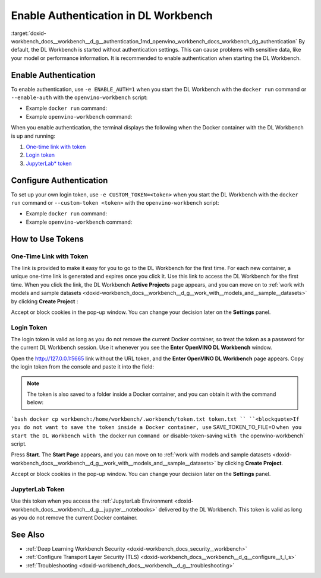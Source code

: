 .. index:: pair: page; Enable Authentication in DL Workbench
.. _doxid-workbench_docs__workbench__d_g__authentication:


Enable Authentication in DL Workbench
=====================================

:target:`doxid-workbench_docs__workbench__d_g__authentication_1md_openvino_workbench_docs_workbench_dg_authentication` By default, the DL Workbench is started without authentication settings. This can cause problems with sensitive data, like your model or performance information. It is recommended to enable authentication when starting the DL Workbench.

Enable Authentication
~~~~~~~~~~~~~~~~~~~~~

To enable authentication, use ``-e ENABLE_AUTH=1`` when you start the DL Workbench with the ``docker run`` command or ``--enable-auth`` with the ``openvino-workbench`` script:

* Example ``docker run`` command:
  
  .. ref-code-block:: cpp
  
  	docker run -p 127.0.0.1:5665:5665 --name workbench -e ENABLE_AUTH=1 -it openvino/workbench:2022.1

* Example ``openvino-workbench`` command:
  
  
  
  .. ref-code-block:: cpp
  
  	openvino-workbench --image openvino/workbench:2022.1 --enable-authentication

When you enable authentication, the terminal displays the following when the Docker container with the DL Workbench is up and running:

#. `One-time link with token <#url-token>`__

#. `Login token <#login-token>`__

#. `JupyterLab\* token <#jupyter-token>`__

.. image:: auth2.png

Configure Authentication
~~~~~~~~~~~~~~~~~~~~~~~~

To set up your own login token, use ``-e CUSTOM_TOKEN=<token>`` when you start the DL Workbench with the ``docker run`` command or ``--custom-token <token>`` with the ``openvino-workbench`` script:

* Example ``docker run`` command:
  
  .. ref-code-block:: cpp
  
  	docker run -p 127.0.0.1:5665:5665 --name workbench -e ENABLE_AUTH=1 -e CUSTOM_TOKEN=MY_CUSTOM_TOKEN -it openvino/workbench:2022.1

* Example ``openvino-workbench`` command:
  
  
  
  .. ref-code-block:: cpp
  
  	openvino-workbench --image openvino/workbench:2022.1 --enable-authentication --custom-token MY_CUSTOM_TOKEN

How to Use Tokens
~~~~~~~~~~~~~~~~~

.. _url-token:

One-Time Link with Token
------------------------

The link is provided to make it easy for you to go to the DL Workbench for the first time. For each new container, a unique one-time link is generated and expires once you click it. Use this link to access the DL Workbench for the first time. When you click the link, the DL Workbench **Active Projects** page appears, and you can move on to :ref:`work with models and sample datasets <doxid-workbench_docs__workbench__d_g__work_with__models_and__sample__datasets>` by clicking **Create Project** :

.. image:: start_page_crop.png

Accept or block cookies in the pop-up window. You can change your decision later on the **Settings** panel.

.. image:: pop_up_cookies.png

.. _login-token:

Login Token
-----------

The login token is valid as long as you do not remove the current Docker container, so treat the token as a password for the current DL Workbench session. Use it whenever you see the **Enter OpenVINO DL Workbench** window.

Open the `http://127.0.0.1:5665 <http://127.0.0.1:5665>`__ link without the URL token, and the **Enter OpenVINO DL Workbench** page appears. Copy the login token from the console and paste it into the field:



.. image:: auth1.png

.. note:: The token is also saved to a folder inside a Docker container, and you can obtain it with the command below:



```bash docker cp workbench:/home/workbench/.workbench/token.txt token.txt `` ``<blockquote>If you do not want to save the token inside a Docker container, use`` SAVE_TOKEN_TO_FILE=0 ``when you start the DL Workbench with the`` docker run ``command or`` disable-token-saving ``with the`` openvino-workbench` script.

Press **Start**. The **Start Page** appears, and you can move on to :ref:`work with models and sample datasets <doxid-workbench_docs__workbench__d_g__work_with__models_and__sample__datasets>` by clicking **Create Project**.

.. image:: start_page_crop.png

Accept or block cookies in the pop-up window. You can change your decision later on the **Settings** panel.

.. image:: pop_up_cookies.png

.. _jupyter-token:

JupyterLab Token
----------------

Use this token when you access the :ref:`JupyterLab Environment <doxid-workbench_docs__workbench__d_g__jupyter__notebooks>` delivered by the DL Workbench. This token is valid as long as you do not remove the current Docker container.

.. image:: auth4.png

See Also
~~~~~~~~

* :ref:`Deep Learning Workbench Security <doxid-workbench_docs_security__workbench>`

* :ref:`Configure Transport Layer Security (TLS) <doxid-workbench_docs__workbench__d_g__configure__t_l_s>`

* :ref:`Troubleshooting <doxid-workbench_docs__workbench__d_g__troubleshooting>`

